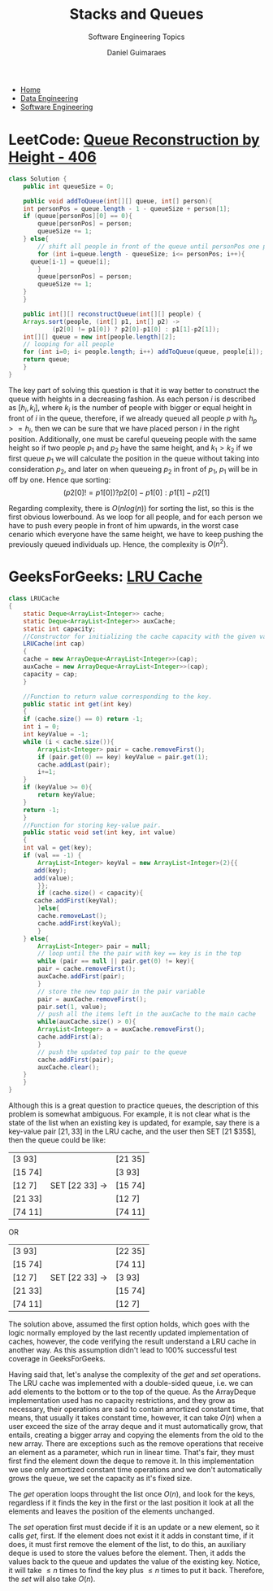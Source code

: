 #+TITLE: Stacks and Queues
#+SUBTITLE: Software Engineering Topics
#+AUTHOR: Daniel Guimaraes
#+OPTIONS: toc:nil
#+OPTIONS: num:nil
#+HEADER: :results output silent :headers '("\\usepackage{tikz}")
#+HEADER: :results output silent :headers '("\\usepackage{pgfplots}")
#+HTML_HEAD: <link rel="stylesheet" type="text/css" href="../code.css"/>
#+HTML_HEAD: <link rel="stylesheet" type="text/css" href="../style.css"/>

#+begin_export html
<ul class='navbar'> 
  <li><a href="/">Home</a></li>
  <li><a href="/static/data-eng/index.html">Data Engineering</a></li>
  <li><a href="/static/soft-eng/index.html">Software Engineering</a></li>
</ul>
#+end_export


* LeetCode: [[/https://leetcode.com/problems/queue-reconstruction-by-height][Queue Reconstruction by Height - 406]]
   
#+begin_src java
  class Solution {
      public int queueSize = 0;
    
      public void addToQueue(int[][] queue, int[] person){
	  int personPos = queue.length - 1 - queueSize + person[1];
	  if (queue[personPos][0] == 0){
	      queue[personPos] = person;
	      queueSize += 1;
	  } else{
	      // shift all people in front of the queue until personPos one position down
	      for (int i=queue.length - queueSize; i<= personPos; i++){
		queue[i-1] = queue[i];                
	      }
	      queue[personPos] = person;
	      queueSize += 1;
	  }
      }
    
      public int[][] reconstructQueue(int[][] people) {
	  Arrays.sort(people, (int[] p1, int[] p2) ->
		      (p2[0] != p1[0]) ? p2[0]-p1[0] : p1[1]-p2[1]);
	  int[][] queue = new int[people.length][2];
	  // looping for all people
	  for (int i=0; i< people.length; i++) addToQueue(queue, people[i]);
	  return queue;
      }
  }
#+end_src

The key part of solving this question is that it is way better to construct the
queue with heights in a decreasing fashion. As each person $i$ is described as
$[h_i,k_i]$, where $k_i$ is the number of people with bigger or equal height in
front of $i$ in the queue, therefore, if we already queued all people $p$
with $h_p>=h_i$, then we can be sure that we have placed person $i$ in the right
position. Additionally, one must be careful queueing people with the same height
so if two people $p_1$ and $p_2$ have the same height, and $k_1>k_2$ if we first
queue $p_1$ we will calculate the position in the queue without taking into
consideration $p_2$, and later on when queueing $p_2$ in front of $p_1$, $p_1$
will be in off by one. Hence que sorting:
$$(p2[0] != p1[0]) ? p2[0]-p1[0] : p1[1]-p2[1]$$

Regarding complexity, there is $O(nlog(n))$ for sorting the list, so this is the
first obvious lowerbound. As we loop for all people, and for each person we have
to push every people in front of him upwards, in the worst case cenario which
everyone have the same height, we have to keep pushing the previously queued
individuals up. Hence, the complexity is $O(n^2)$.

* GeeksForGeeks: [[https://practice.geeksforgeeks.org/problems/lru-cache/1][LRU Cache]]
#+begin_src java
  class LRUCache
  {
      static Deque<ArrayList<Integer>> cache;
      static Deque<ArrayList<Integer>> auxCache;
      static int capacity;
      //Constructor for initializing the cache capacity with the given value.
      LRUCache(int cap)
      {
	  cache = new ArrayDeque<ArrayList<Integer>>(cap);
	  auxCache = new ArrayDeque<ArrayList<Integer>>(cap);
	  capacity = cap;
      }
    
      //Function to return value corresponding to the key.
      public static int get(int key)
      {
	  if (cache.size() == 0) return -1;
	  int i = 0;
	  int keyValue = -1;
	  while (i < cache.size()){
	      ArrayList<Integer> pair = cache.removeFirst();
	      if (pair.get(0) == key) keyValue = pair.get(1);
	      cache.addLast(pair);
	      i+=1;
	  }
	  if (keyValue >= 0){
	      return keyValue;
	  }
	  return -1;
      }
      //Function for storing key-value pair.
      public static void set(int key, int value)
      {
	  int val = get(key);
	  if (val == -1) {
	      ArrayList<Integer> keyVal = new ArrayList<Integer>(2){{
		 add(key);
		 add(value);
	      }};
	      if (cache.size() < capacity){
		 cache.addFirst(keyVal);
	      }else{
		  cache.removeLast();
		  cache.addFirst(keyVal);
	      }
	  } else{
	      ArrayList<Integer> pair = null;
	      // loop until the the pair with key == key is in the top
	      while (pair == null || pair.get(0) != key){
		  pair = cache.removeFirst();
		  auxCache.addFirst(pair);
	      }
	      // store the new top pair in the pair variable
	      pair = auxCache.removeFirst();
	      pair.set(1, value);
	      // push all the items left in the auxCache to the main cache
	      while(auxCache.size() > 0){
		  ArrayList<Integer> a = auxCache.removeFirst();
		  cache.addFirst(a);
	      }
	      // push the updated top pair to the queue
	      cache.addFirst(pair);
	      auxCache.clear();
	  }
      }
  }
#+end_src

Although this is a great question to practice queues, the description of this
problem is somewhat ambiguous. For example, it is not clear what is the state
of the list when an existing key is updated, for example, say there is a key-value
pair $[21, 33]$ in the LRU cache, and the user then SET [$21$ $35$], then the queue
could be like:
|---------+---------------------------+---------|
| [3 93]  |                           | [21 35] |
| [15 74] |                           | [3 93]  |
| [12 7]  | SET [22 33] $\rightarrow$ | [15 74] |
| [21 33] |                           | [12 7]  |
| [74 11] |                           | [74 11] |
|---------+---------------------------+---------|

OR 

|---------+---------------------------+---------|
| [3 93]  |                           | [22 35] |
| [15 74] |                           | [74 11] |
| [12 7]  | SET [22 33] $\rightarrow$ | [3 93]  |
| [21 33] |                           | [15 74] |
| [74 11] |                           | [12 7]  |
|---------+---------------------------+---------|

The solution above, assumed the first option holds, which goes with the logic
normally employed by the last recently updated implementation of caches, however,
the code verifying the result understand a LRU cache in another way. As this
assumption didn't lead to 100% successful test coverage in GeeksForGeeks.


Having said that, let's analyse the complexity of the $get$ and $set$ operations.
The LRU cache was implemented with a double-sided queue, i.e. we can add elements
to the bottom or to the top of the queue. As the ArrayDeque implementation used
has no capacity restrictions, and they grow as necessary, their operations are
said to contain amortized constant time, that means, that usually it takes
constant time, however, it can take $O(n)$ when a user exceed the size of the
array deque and it must automatically grow, that entails, creating a bigger
array and copying the elements from the old to the new array. There are exceptions
such as the remove operations that receive an element as a parameter, which run
in linear time. That's fair, they must first find the element down the deque to
remove it. In this implementation we use only amortized constant time operations
and we don't automatically grows the queue, we set the capacity as it's fixed size.

The $get$ operation loops throught the list once $O(n)$, and look for the keys,
regardless if it finds the key in the first or the last position it look at all
the elements and leaves the position of the elements unchanged.

The $set$ operation first must decide if it is an update or a new element,
so it calls $get$, first. If the element does not exist it it adds in constant
time, if it does, it must first remove the element of the list, to do this, an
auxiliary deque is used to store the values before the element. Then, it adds
the values back to the queue and updates the value of the existing key. Notice,
it will take $\le n$ times to find the key plus $\le n$ times to put it back.
Therefore, the $set$ will also take $O(n)$.

